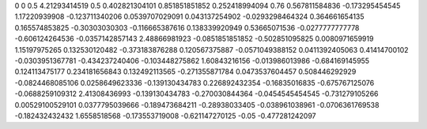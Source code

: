 0	0
0.5	4.21293414519
0.5	0.402821304101
0.851851851852	0.252418994094
0.76	0.567811584836
-0.173295454545	1.17220939908
-0.123711340206	0.0539707029091
0.043137254902	-0.0293298464324
0.364661654135	0.165574853825
-0.30303030303	-0.116665387616
0.138339920949	0.53665071536
-0.0277777777778	-0.606124264536
-0.0357142857143	2.48866981923
-0.0851851851852	-0.502851095825
0.0080971659919	1.15197975265
0.132530120482	-0.373183876288
0.120567375887	-0.0571049388152
0.0411392405063	0.41414700102
-0.0303951367781	-0.434237240406
-0.103448275862	1.60843216156
-0.013986013986	-0.684169145955
0.124113475177	0.234181656843
0.132492113565	-0.271355871784
0.0473537604457	0.508446292929
-0.0824468085106	0.0258649623336
-0.139130434783	0.226892432354
-0.16835016835	-0.675767125076
-0.0688259109312	2.41308436993
-0.139130434783	-0.270030844364
-0.0454545454545	-0.731279105266
0.00529100529101	0.0377795039666
-0.189473684211	-0.28938033405
-0.038961038961	-0.0706361769538
-0.182432432432	1.6558518568
-0.173553719008	-0.621147270125
-0.05	-0.477281242097

